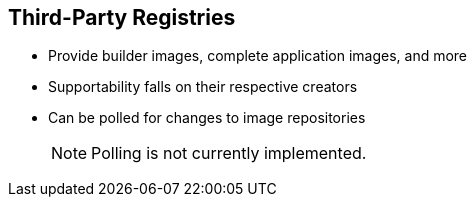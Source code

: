 == Third-Party Registries
:noaudio:


* Provide builder images, complete application images, and more
* Supportability falls on their respective creators
* Can be polled for changes to image repositories
+
[NOTE]
Polling is not currently implemented.

ifdef::showscript[]

=== Transcript

OpenShift Enterprise can use third-party registries to obtain builder images,
complete application images, and more.

Supportability of these images and registries falls to their respective
creators.

OpenShift Enterprise can poll the other registries for changes to image
repositories.


endif::showscript[]



